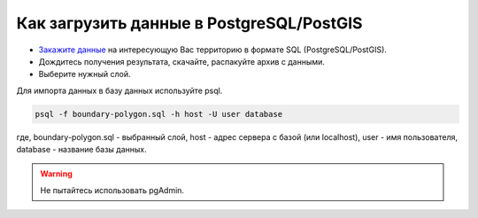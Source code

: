 .. _data_pg:

Как загрузить данные в PostgreSQL/PostGIS
=========================================

* `Закажите данные <https://data.nextgis.com/ru/>`_ на интересующую Вас территорию в формате SQL (PostgreSQL/PostGIS).
* Дождитесь получения результата, скачайте, распакуйте архив с данными.
* Выберите нужный слой.

Для импорта данных в базу данных используйте psql.

.. code-block:: bash

   psql -f boundary-polygon.sql -h host -U user database

где, boundary-polygon.sql - выбранный слой, host - адрес сервера с базой (или localhost), user - имя пользователя, database - название базы данных.

.. warning::

   Не пытайтесь использовать pgAdmin.
